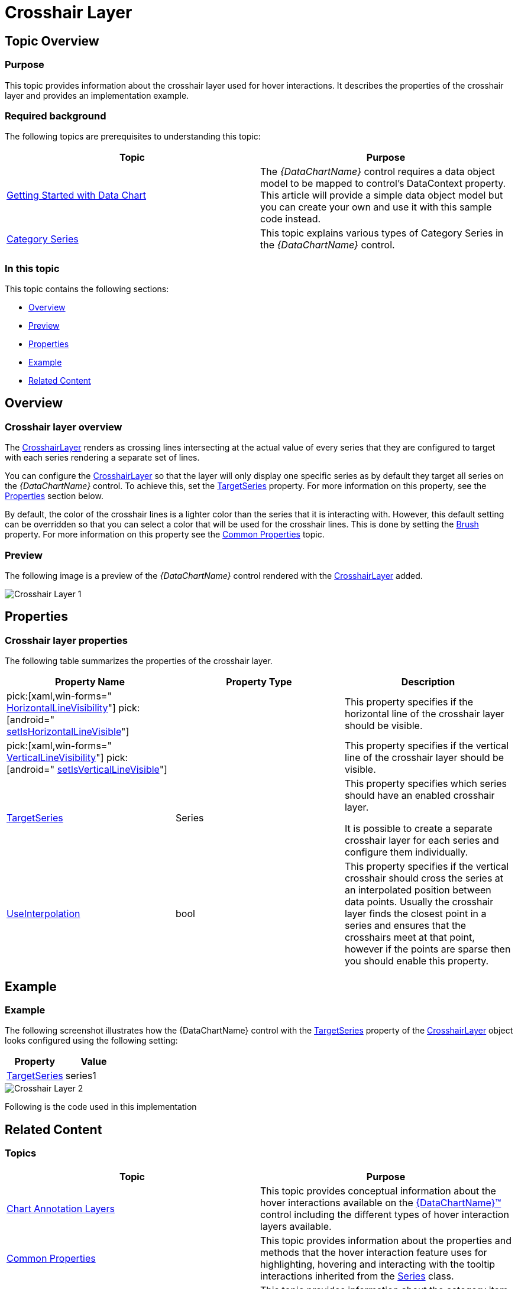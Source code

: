﻿////

|metadata|
{
    "name": "datachart-crosshairlayer",
    "controlName": ["{DataChartName}"],
    "tags": ["Charting","Getting Started","How Do I"],
    "guid": "d20ed73f-d348-478e-bfab-4c4cbc5b3825",  
    "buildFlags": ["ANDROID","SL","WPF","WINFORMS"],
    "createdOn": "2014-06-05T19:39:00.631372Z"
}
|metadata|
////

= Crosshair Layer

== Topic Overview

=== Purpose

This topic provides information about the crosshair layer used for hover interactions. It describes the properties of the crosshair layer and provides an implementation example.

=== Required background

The following topics are prerequisites to understanding this topic:

[options="header", cols="a,a"]
|====
|Topic|Purpose

| link:datachart-getting-started-with-datachart.html[Getting Started with Data Chart]
|The _{DataChartName}_ control requires a data object model to be mapped to control's DataContext property. This article will provide a simple data object model but you can create your own and use it with this sample code instead.

| link:datachart-category-series-overview.html[Category Series]
|This topic explains various types of Category Series in the _{DataChartName}_ control.

|====

=== In this topic

This topic contains the following sections:

* <<Overview,Overview>>
* <<Preview,Preview>>
* <<Properties,Properties>>
* <<Example,Example>>
* <<RelatedContent,Related Content>>

[[Overview]]
== Overview

=== Crosshair layer overview

The link:{DataChartLink}.crosshairlayer_members.html[CrosshairLayer] renders as crossing lines intersecting at the actual value of every series that they are configured to target with each series rendering a separate set of lines.

You can configure the link:{DataChartLink}.crosshairlayer_members.html[CrosshairLayer] so that the layer will only display one specific series as by default they target all series on the  _{DataChartName}_  control. To achieve this, set the link:{DataChartLink}.crosshairlayer{ApiProp}targetseries.html[TargetSeries] property. For more information on this property, see the <<Properties,Properties>> section below.

By default, the color of the crosshair lines is a lighter color than the series that it is interacting with. However, this default setting can be overridden so that you can select a color that will be used for the crosshair lines. This is done by setting the link:{DataChartLink}.series{ApiProp}brush.html[Brush] property. For more information on this property see the link:datachart-commonproperties.html[Common Properties] topic.

[[Preview]]

=== Preview

The following image is a preview of the  _{DataChartName}_  control rendered with the link:{DataChartLink}.crosshairlayer_members.html[CrosshairLayer] added.

image::images/Crosshair_Layer_1.png[]

[[Properties]]
== Properties

=== Crosshair layer properties

The following table summarizes the properties of the crosshair layer.

[options="header", cols="a,a,a"]
|====
|Property Name|Property Type|Description

| pick:[xaml,win-forms=" link:{DataChartLink}.crosshairlayer{ApiProp}horizontallinevisibility.html[HorizontalLineVisibility]"] pick:[android=" link:{DataChartLink}.crosshairlayer{ApiProp}ishorizontallinevisible.html[setIsHorizontalLineVisible]"] 
|
ifdef::xaml,win-forms[] 

Visibility 

endif::xaml,win-forms[] 

ifdef::android[] 

bool 

endif::android[]
|This property specifies if the horizontal line of the crosshair layer should be visible.

| pick:[xaml,win-forms=" link:{DataChartLink}.crosshairlayer{ApiProp}verticallinevisibility.html[VerticalLineVisibility]"] pick:[android=" link:{DataChartLink}.crosshairlayer{ApiProp}isverticallinevisible.html[setIsVerticalLineVisible]"] 
|
ifdef::xaml,win-forms[] 

Visibility 

endif::xaml,win-forms[] 

ifdef::android[] 

bool 

endif::android[]
|This property specifies if the vertical line of the crosshair layer should be visible.

| link:{DataChartLink}.crosshairlayer{ApiProp}targetseries.html[TargetSeries]
|Series
|This property specifies which series should have an enabled crosshair layer. 

It is possible to create a separate crosshair layer for each series and configure them individually.

| link:{DataChartLink}.crosshairlayer{ApiProp}useinterpolation.html[UseInterpolation]
|bool
|This property specifies if the vertical crosshair should cross the series at an interpolated position between data points. Usually the crosshair layer finds the closest point in a series and ensures that the crosshairs meet at that point, however if the points are sparse then you should enable this property.

|====

[[Example]]
== Example

=== Example

The following screenshot illustrates how the {DataChartName} control with the link:{DataChartLink}.crosshairlayer{ApiProp}targetseries.html[TargetSeries] property of the link:{DataChartLink}.crosshairlayer_members.html[CrosshairLayer] object looks configured using the following setting:

[options="header", cols="a,a"]
|====
|Property|Value

| link:{DataChartLink}.crosshairlayer{ApiProp}targetseries.html[TargetSeries]
|series1

|====

image::images/Crosshair_Layer_2.png[]

Following is the code used in this implementation

ifdef::wpf,win-universal[]

*In XAML:*

[source,xaml]
----
<ig:CrosshairLayer 
   TargetSeries="{Binding ElementName=series1}"
/>
----

endif::wpf,win-universal[]

ifdef::wpf[]

*In C#:*

----
var crosshairLayerSeries = new CrossHairLightLayer();
crosshairLayerSeries.TargetSeries = series1;
chart.Series.Add(crosshairLayerSeries);
----

endif::wpf[]

ifdef::win-forms[]

*In C#:*

----
var crosshairLayerSeries = new CrossHairLightLayer();
crosshairLayerSeries.TargetSeries = series1;
chart.Series.Add(crosshairLayerSeries);
----

endif::win-forms[]

ifdef::xamarin[]

*In C#:*

----
var crosshairLayerSeries = new CrossHairLightLayer();
crosshairLayerSeries.TargetSeries = series1;
chart.Series.Add(crosshairLayerSeries);
----

endif::xamarin[]

[[_Ref345510469]]
== Related Content

=== Topics

[options="header", cols="a,a"]
|====
|Topic|Purpose

| link:datachart-chartannotationlayers.html[Chart Annotation Layers]
|This topic provides conceptual information about the hover interactions available on the link:{DataChartLink}.{DataChartName}.html[{DataChartName}™] control including the different types of hover interaction layers available.

| link:datachart-commonproperties.html[Common Properties]
|This topic provides information about the properties and methods that the hover interaction feature uses for highlighting, hovering and interacting with the tooltip interactions inherited from the link:{DataChartLink}.series_members.html[Series] class.

| link:datachart-categoryitemhighlightlayer.html[Category Item Highlight Layer]
|This topic provides information about the category item highlight layer used for hover interactions. It describes the properties of the category item highlight layer and provides an example of its implementation.

| link:datachart-categorytooltiplayer.html[Category Tooltip Layer]
|This topic provides information about the category tooltip layer used for hover interactions. It describes the properties of the category tooltip layer and provides an example of its implementation.

| link:datachart-itemtooltiplayer.html[Item Tooltip Layer]
|This topic provides information about the item tooltip layer which is used for hover interactions. It describes the properties of the item tooltip layer and also provides an example of its implementation.

|====

ifdef::sl[]

[[_Ref345510473]]

=== Samples

ifdef::sl[]

The following samples provide additional information related to this topic.

[options="header", cols="a,a"]
|====
|Sample|Purpose

| link:{SamplesURL}/data-chart/#/hover-interactions-category-highlight-layer[Hover Interactions – Category Highlight Layer]
|This sample demonstrates the Category Highlight Layer that targets a category axis, or all category axes in the {DataChartName}™ control. The sample options pane allows you to edit the properties of the Category Highlight Layer, such as changing the color of the highlight, outline, thickness and more.

| link:{SamplesURL}/data-chart/#/hover-interactions-category-item-highlight-layer[Hover Interactions – Category Item Highlight Layer] link:{SamplesURL}/data-chart/#/hover-interactions-category-item-highlight-layer[]
|This sample demonstrates the Category Item Highlight Layer that highlights items in a series that use a category axis either by drawing a banded shape at their position or by rendering a marker at their position.The sample options pane allows you to edit the properties of the Category Item Highlight Layer, such as changing the color of the highlight, outline, thickness and more.

| link:{SamplesURL}/data-chart/#/hover-interactions-category-tooltip-layer[Hover Interactions – Category Tooltip Layer] link:{SamplesURL}/data-chart/#/hover-interactions-category-tooltip-layer[]
|This sample demonstrates the Category Tooltip Layer that displays grouped tooltips for series that use a category axis. The sample options pane allows you to edit the properties of the layer, such as changing the position of the tooltip.

| link:{SamplesURL}/data-chart/#/hover-interactions-crosshair-layer[Hover Interactions – Crosshair Layer] link:{SamplesURL}/data-chart/#/hover-interactions-crosshair-layer[]
|This sample demonstrates the Crosshair Layer that provides crossing lines that meet at the actual value of every series that they are targeting. The sample options pane allows you to edit the properties of the layer, such as changing the thickness of the crosshair.

| link:{SamplesURL}/data-chart/#/hover-interactions-item-tooltip-layer[Hover Interactions – Item Tooltip Layer] link:{SamplesURL}/data-chart/#/hover-interactions-item-tooltip-layer[]
|This sample demonstrates the Item Tooltip Layer that displays tooltips for all target series individually. The sample options pane allows you to edit the properties of the layer, such as changing the transition duration.

| link:{SamplesURL}/data-chart/#/hover-interactions-multiple-layers[Hover Interactions – Multiple Layers] link:{SamplesURL}/data-chart/#/hover-interactions-multiple-layers[]
|This sample demonstrates how multiple layers interact within the {DataChartName} control. This sample displays the Item Tooltip Layer, the Crosshair layer and the Category Highlight Layer.

| link:{SamplesURL}/data-chart/#/hover-interactions-synchronized-layers[Hover Interactions – Synchronized Layers] link:{SamplesURL}/data-chart/#/hover-interactions-synchronized-layers[]
|This sample demonstrates how the layers between two charts remain synchronized with each other.

|====

endif::sl[]

endif::sl[]